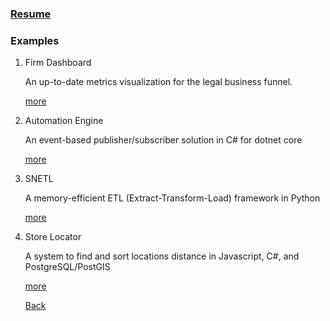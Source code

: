 #+begin_intro
* My Work
** Full Stack Web Developer
#+end_intro

*** [[./resume.html][Resume]]

*** Examples

**** Firm Dashboard

An up-to-date metrics visualization for the legal business funnel.

[[./fd.html][more]]

**** Automation Engine

An event-based publisher/subscriber solution in C# for dotnet core

[[./ae.html][more]]


**** SNETL

A memory-efficient ETL (Extract-Transform-Load) framework in Python

[[./snetl.html][more]]

**** Store Locator

A system to find and sort locations distance in Javascript, C#, and
PostgreSQL/PostGIS

[[./loc.html][more]]


[[../index.html][Back]]
